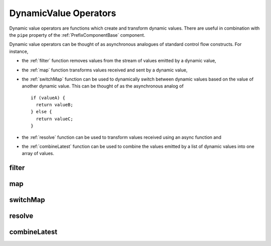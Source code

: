.. _dynamic-value-operators:

DynamicValue Operators
======================

Dynamic value operators are functions which create and transform dynamic
values. There are useful in combination with the ``pipe`` property of the
:ref:`PrefixComponentBase` component.

Dynamic value operators can be thought of as asynchronous analogues of standard
control flow constructs. For instance,

- the :ref:`filter` function removes values from the stream of values emitted by
  a dynamic value,
- the :ref:`map` function transforms values received and sent by a dynamic
  value,
- the :ref:`switchMap` function can be used to dynamically switch between
  dynamic values based on the value of another dynamic value. This can be
  thought of as the asynchronous analog of ::
  
      if (valueA) {
        return valueB;
      } else {
        return valueC;
      }
- the :ref:`resolve` function can be used to transform values received using an
  async function and
- the :ref:`combineLatest` function can be used to combine the values emitted by
  a list of dynamic values into one array of values.


.. _filter:

filter
------

.. js:autofunction:: filter

.. _map:

map
---

.. js:autofunction:: map


.. _switchMap:

switchMap
---------

.. js:autofunction:: switchMap

.. _resolve:

resolve
-------

.. js:autofunction:: resolve

.. _combineLatest:

combineLatest
-------------

.. js:autofunction:: combineLatest
